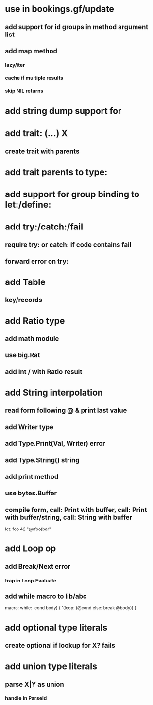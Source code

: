 * use in bookings.gf/update
** add support for id groups in method argument list
** add map method
*** lazy/iter
*** cache if multiple results
*** skip NIL returns
* add string dump support for \n
* add trait: (...) X
** create trait with parents
* add trait parents to type:
* add support for group binding to let:/define:
* add try:/catch:/fail
** require try: or catch: if code contains fail
** forward error on try:
* add Table
** key/records
* add Ratio type
** add math module
** use big.Rat
** add Int / with Ratio result
* add String interpolation
** read form following @ & print last value
** add Writer type
** add Type.Print(Val, Writer) error
** add Type.String() string
** add print method
** use bytes.Buffer
** compile form, call: Print with buffer, call: Print with buffer/string, call: String with buffer 

let: foo 42 "@(foo)bar"

* add Loop op
** add Break/Next error
*** trap in Loop.Evaluate
** add while macro to lib/abc

macro: while: (cond body) {
  '(loop: (@cond else: break @body))
}

* add optional type literals
** create optional if lookup for X? fails
* add union type literals
** parse X|Y as union
*** handle in ParseId
